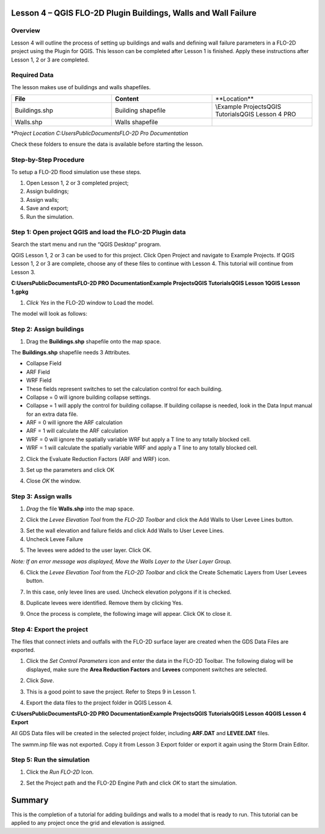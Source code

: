 Lesson 4 – QGIS FLO-2D Plugin Buildings, Walls and Wall Failure
===============================================================

.. _overview-5:

Overview
________

Lesson 4 will outline the process of setting up buildings and walls and defining wall failure parameters in a FLO-2D project using the Plugin for QGIS.
This lesson can be completed after Lesson 1 is finished.
Apply these instructions after Lesson 1, 2 or 3 are completed.

.. _required-data-5:

Required Data
_____________

The lesson makes use of buildings and walls shapefiles.

.. list-table::
   :widths: 33 33 33
   :header-rows: 0


   * - **File**
     - **Content**
     - **Location\**

   * - Buildings.shp
     - Building shapefile
     - \\Example Projects\QGIS Tutorials\QGIS Lesson 4 PRO

   * - Walls.shp
     - Walls shapefile
     -


\*\ *Project Location C:\Users\Public\Documents\FLO-2D Pro Documentation*

Check these folders to ensure the data is available before starting the lesson.

.. _step-by-step-procedure-5:

Step-by-Step Procedure
______________________

To setup a FLO-2D flood simulation use these steps.

1. Open Lesson 1, 2 or 3 completed project;

2. Assign buildings;

3. Assign walls;

4. Save and export;

5. Run the simulation.

Step 1: Open project QGIS and load the FLO-2D Plugin data
_________________________________________________________

.. image:: ../img/Workshop/Worksh092.png


Search the start menu and run the “QGIS Desktop” program.

QGIS Lesson 1, 2 or 3 can be used to for this project.
Click Open Project and navigate to Example Projects.
If QGIS Lesson 1, 2 or 3 are complete, choose any of these files to continue with Lesson 4.
This tutorial will continue from Lesson 3.

.. image:: ../img/Workshop/Worksh055.png


**C:\Users\Public\Documents\FLO-2D PRO Documentation\Example Projects\QGIS Tutorials\QGIS Lesson 1\QGIS Lesson 1.gpkg**

1. *Click Yes* in the FLO-2D window to Load the model.

.. image:: ../img/Workshop/Worksh114.png


The model will look as follows:

.. image:: ../img/Workshop/Worksh115.png

Step 2: Assign buildings
________________________

1. Drag the **Buildings.shp** shapefile onto the map space.

.. image:: ../img/Workshop/Worksh116.png

The **Buildings.shp** shapefile needs 3 Attributes.

-  Collapse Field

-  ARF Field

-  WRF Field

-  These fields represent switches to set the calculation control for each building.

-  Collapse = 0 will ignore building collapse settings.

-  Collapse = 1 will apply the control for building collapse.
   If building collapse is needed, look in the Data Input manual for an extra data file.

-  ARF = 0 will ignore the ARF calculation

-  ARF = 1 will calculate the ARF calculation

-  WRF = 0 will ignore the spatially variable WRF but apply a T line to any totally blocked cell.

-  WRF = 1 will calculate the spatially variable WRF and apply a T line to any totally blocked cell.

2. Click the Evaluate Reduction Factors (ARF and WRF) icon.

.. image:: ../img/Workshop/Worksh117.png


3. Set up the parameters and click OK

.. image:: ../img/Workshop/Worksh118.png


4. Close *OK* the window.

.. image:: ../img/Workshop/Worksh119.png


Step 3: Assign walls
____________________

1. *Drag* the file **Walls.shp** into the map space.

.. image:: ../img/Workshop/Worksh120.png


2. Click the *Levee Elevation Tool* from the *FLO-2D Toolbar* and click the Add Walls to User Levee Lines button.

.. image:: ../img/Workshop/Worksh121.png


.. image:: ../img/Workshop/Worksh122.png


3. Set the wall elevation and failure fields and click Add Walls to User Levee Lines.

4. Uncheck Levee Failure

.. image:: ../img/Workshop/Worksh123.png


5. The levees were added to the user layer.
   Click OK.

.. image:: ../img/Workshop/Worksh124.png


*Note: If an error message was displayed, Move the Walls Layer to the User Layer Group.*

6. Click the *Levee Elevation Tool* from the *FLO-2D Toolbar* and click the Create Schematic Layers from User Levees button.

.. image:: ../img/Workshop/Worksh125.png


7. In this case, only levee lines are used.
   Uncheck elevation polygons if it is checked.

.. image:: ../img/Workshop/Worksh126.png


8. Duplicate levees were identified.
   Remove them by clicking Yes.

.. image:: ../img/Workshop/Worksh127.png


9. Once the process is complete, the following image will appear.
   Click OK to close it.

.. image:: ../img/Workshop/Worksh128.png


Step 4: Export the project
__________________________

The files that connect inlets and outfalls with the FLO-2D surface layer are created when the GDS Data Files are exported.

1. Click the *Set Control Parameters* icon and enter the data in the FLO-2D Toolbar.
   The following dialog will be displayed, make sure the **Area Reduction Factors** and **Levees** component switches are selected.

.. image:: ../img/Workshop/Worksh017.png


2. Click *Save*.

.. image:: ../img/Workshop/Worksh129.png


3. This is a good point to save the project.
   Refer to Steps 9 in Lesson
   1.

.. image:: ../img/Workshop/Worksh083.png


4. Export the data files to the project folder in QGIS Lesson 4.

.. image:: ../img/Workshop/Worksh021.png


**C:\Users\Public\Documents\FLO-2D PRO Documentation\Example Projects\QGIS Tutorials\QGIS Lesson 4\QGIS Lesson 4 Export**

.. image:: ../img/Workshop/Worksh163.png

All GDS Data files will be created in the selected project
folder, including **ARF.DAT** and **LEVEE.DAT** files.

The swmm.inp file was not exported.
Copy it from Lesson 3 Export folder or export it again using the Storm Drain Editor.

.. image:: ../img/Workshop/Worksh130.png


Step 5: Run the simulation
__________________________

1. Click the *Run FLO-2D* Icon.

.. image:: ../img/Workshop/Worksh005.png


2. Set the Project path and the FLO-2D Engine Path and click *OK* to start the simulation.

.. image:: ../img/Workshop/Worksh131.png


.. _summary-2:

Summary
=======

This is the completion of a tutorial for adding buildings and walls to a model that is ready to run.
This tutorial can be applied to any project once the grid and elevation is assigned.